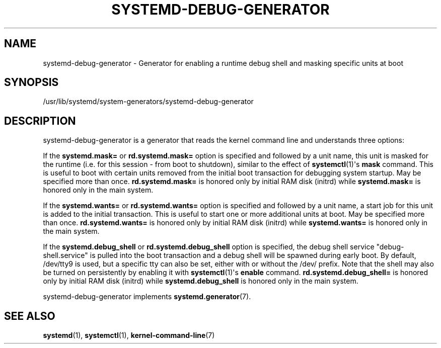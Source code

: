'\" t
.TH "SYSTEMD\-DEBUG\-GENERATOR" "8" "" "systemd 251" "systemd-debug-generator"
.\" -----------------------------------------------------------------
.\" * Define some portability stuff
.\" -----------------------------------------------------------------
.\" ~~~~~~~~~~~~~~~~~~~~~~~~~~~~~~~~~~~~~~~~~~~~~~~~~~~~~~~~~~~~~~~~~
.\" http://bugs.debian.org/507673
.\" http://lists.gnu.org/archive/html/groff/2009-02/msg00013.html
.\" ~~~~~~~~~~~~~~~~~~~~~~~~~~~~~~~~~~~~~~~~~~~~~~~~~~~~~~~~~~~~~~~~~
.ie \n(.g .ds Aq \(aq
.el       .ds Aq '
.\" -----------------------------------------------------------------
.\" * set default formatting
.\" -----------------------------------------------------------------
.\" disable hyphenation
.nh
.\" disable justification (adjust text to left margin only)
.ad l
.\" -----------------------------------------------------------------
.\" * MAIN CONTENT STARTS HERE *
.\" -----------------------------------------------------------------
.SH "NAME"
systemd-debug-generator \- Generator for enabling a runtime debug shell and masking specific units at boot
.SH "SYNOPSIS"
.PP
/usr/lib/systemd/system\-generators/systemd\-debug\-generator
.SH "DESCRIPTION"
.PP
systemd\-debug\-generator
is a generator that reads the kernel command line and understands three options:
.PP
If the
\fBsystemd\&.mask=\fR
or
\fBrd\&.systemd\&.mask=\fR
option is specified and followed by a unit name, this unit is masked for the runtime (i\&.e\&. for this session \- from boot to shutdown), similar to the effect of
\fBsystemctl\fR(1)\*(Aqs
\fBmask\fR
command\&. This is useful to boot with certain units removed from the initial boot transaction for debugging system startup\&. May be specified more than once\&.
\fBrd\&.systemd\&.mask=\fR
is honored only by initial RAM disk (initrd) while
\fBsystemd\&.mask=\fR
is honored only in the main system\&.
.PP
If the
\fBsystemd\&.wants=\fR
or
\fBrd\&.systemd\&.wants=\fR
option is specified and followed by a unit name, a start job for this unit is added to the initial transaction\&. This is useful to start one or more additional units at boot\&. May be specified more than once\&.
\fBrd\&.systemd\&.wants=\fR
is honored only by initial RAM disk (initrd) while
\fBsystemd\&.wants=\fR
is honored only in the main system\&.
.PP
If the
\fBsystemd\&.debug_shell\fR
or
\fBrd\&.systemd\&.debug_shell\fR
option is specified, the debug shell service
"debug\-shell\&.service"
is pulled into the boot transaction and a debug shell will be spawned during early boot\&. By default,
/dev/tty9
is used, but a specific tty can also be set, either with or without the
/dev/
prefix\&. Note that the shell may also be turned on persistently by enabling it with
\fBsystemctl\fR(1)\*(Aqs
\fBenable\fR
command\&.
\fBrd\&.systemd\&.debug_shell=\fR
is honored only by initial RAM disk (initrd) while
\fBsystemd\&.debug_shell\fR
is honored only in the main system\&.
.PP
systemd\-debug\-generator
implements
\fBsystemd.generator\fR(7)\&.
.SH "SEE ALSO"
.PP
\fBsystemd\fR(1),
\fBsystemctl\fR(1),
\fBkernel-command-line\fR(7)
